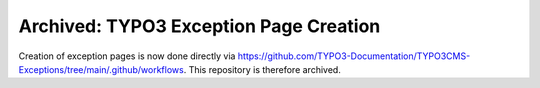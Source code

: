 Archived: TYPO3 Exception Page Creation
=======================================

Creation of exception pages is now done directly via 
https://github.com/TYPO3-Documentation/TYPO3CMS-Exceptions/tree/main/.github/workflows. 
This repository is therefore archived.
